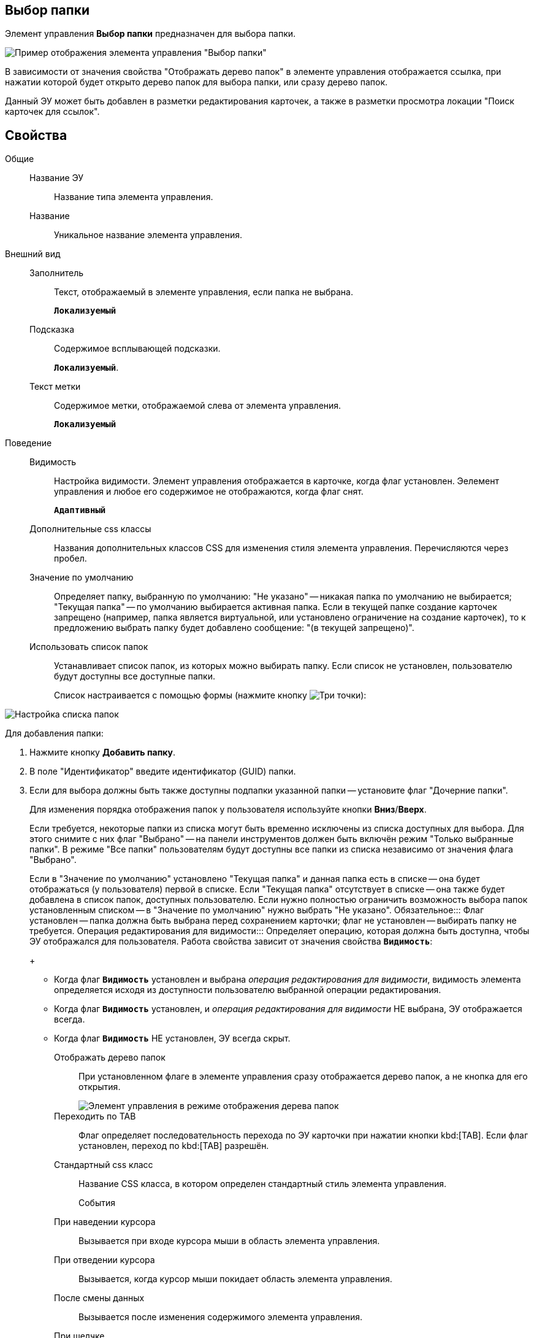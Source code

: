 
== Выбор папки

Элемент управления *Выбор папки* предназначен для выбора папки.

image::controls_folder.png[Пример отображения элемента управления "Выбор папки"]

В зависимости от значения свойства "Отображать дерево папок" в элементе управления отображается ссылка, при нажатии которой будет открыто дерево папок для выбора папки, или сразу дерево папок.

Данный ЭУ может быть добавлен в разметки редактирования карточек, а также в разметки просмотра локации "Поиск карточек для ссылок".

== Свойства

Общие::
Название ЭУ:::
Название типа элемента управления.
Название:::
Уникальное название элемента управления.
Внешний вид::
Заполнитель:::
Текст, отображаемый в элементе управления, если папка не выбрана.
+
`*Локализуемый*`
Подсказка:::
Содержимое всплывающей подсказки.
+
`*Локализуемый*`.
Текст метки:::
Содержимое метки, отображаемой слева от элемента управления.
+
`*Локализуемый*`
Поведение::
Видимость:::
Настройка видимости. Элемент управления отображается в карточке, когда флаг установлен. Эелемент управления и любое его содержимое не отображаются, когда флаг снят.
+
`*Адаптивный*`
Дополнительные css классы:::
Названия дополнительных классов CSS для изменения стиля элемента управления. Перечисляются через пробел.
Значение по умолчанию:::
Определяет папку, выбранную по умолчанию: "Не указано" -- никакая папка по умолчанию не выбирается; "Текущая папка" -- по умолчанию выбирается активная папка. Если в текущей папке создание карточек запрещено (например, папка является виртуальной, или установлено ограничение на создание карточек), то к предложению выбрать папку будет добавлено сообщение: "(в текущей запрещено)".
Использовать список папок:::
Устанавливает список папок, из которых можно выбирать папку. Если список не установлен, пользователю будут доступны все доступные папки.
+
Список настраивается с помощью формы (нажмите кнопку image:buttons/bt_dots.png[Три точки]):

image::folderListOfAvailableFolders.png[Настройка списка папок]

Для добавления папки:

. Нажмите кнопку *Добавить папку*.
. В поле "Идентификатор" введите идентификатор (GUID) папки.
. Если для выбора должны быть также доступны подпапки указанной папки -- установите флаг "Дочерние папки".
+
Для изменения порядка отображения папок у пользователя используйте кнопки *Вниз*/*Вверх*.
+
Если требуется, некоторые папки из списка могут быть временно исключены из списка доступных для выбора. Для этого снимите с них флаг "Выбрано" -- на панели инструментов должен быть включён режим "Только выбранные папки". В режиме "Все папки" пользователям будут доступны все папки из списка независимо от значения флага "Выбрано".
+
Если в "Значение по умолчанию" установлено "Текущая папка" и данная папка есть в списке -- она будет отображаться (у пользователя) первой в списке. Если "Текущая папка" отсутствует в списке -- она также будет добавлена в список папок, доступных пользователю. Если нужно полностью ограничить возможность выбора папок установленным списком -- в "Значение по умолчанию" нужно выбрать "Не указано".
Обязательное:::
Флаг установлен -- папка должна быть выбрана перед сохранением карточки; флаг не установлен -- выбирать папку не требуется.
Операция редактирования для видимости:::
Определяет операцию, которая должна быть доступна, чтобы ЭУ отображался для пользователя. Работа свойства зависит от значения свойства `*Видимость*`:
+
* Когда флаг `*Видимость*` установлен и выбрана _операция редактирования для видимости_, видимость элемента определяется исходя из доступности пользователю выбранной операции редактирования.
* Когда флаг `*Видимость*` установлен, и _операция редактирования для видимости_ НЕ выбрана, ЭУ отображается всегда.
* Когда флаг `*Видимость*` НЕ установлен, ЭУ всегда скрыт.
Отображать дерево папок:::
При установленном флаге в элементе управления сразу отображается дерево папок, а не кнопка для его открытия.
+
image::folder_inTreeMode.png[Элемент управления в режиме отображения дерева папок]
Переходить по TAB:::
Флаг определяет последовательность перехода по ЭУ карточки при нажатии кнопки kbd:[TAB]. Если флаг установлен, переход по kbd:[TAB] разрешён.
Стандартный css класс:::
Название CSS класса, в котором определен стандартный стиль элемента управления.
События::
При наведении курсора:::
Вызывается при входе курсора мыши в область элемента управления.
При отведении курсора:::
Вызывается, когда курсор мыши покидает область элемента управления.
После смены данных:::
Вызывается после изменения содержимого элемента управления.
При щелчке:::
Вызывается при щелчке мыши по любой области элемента управления.
